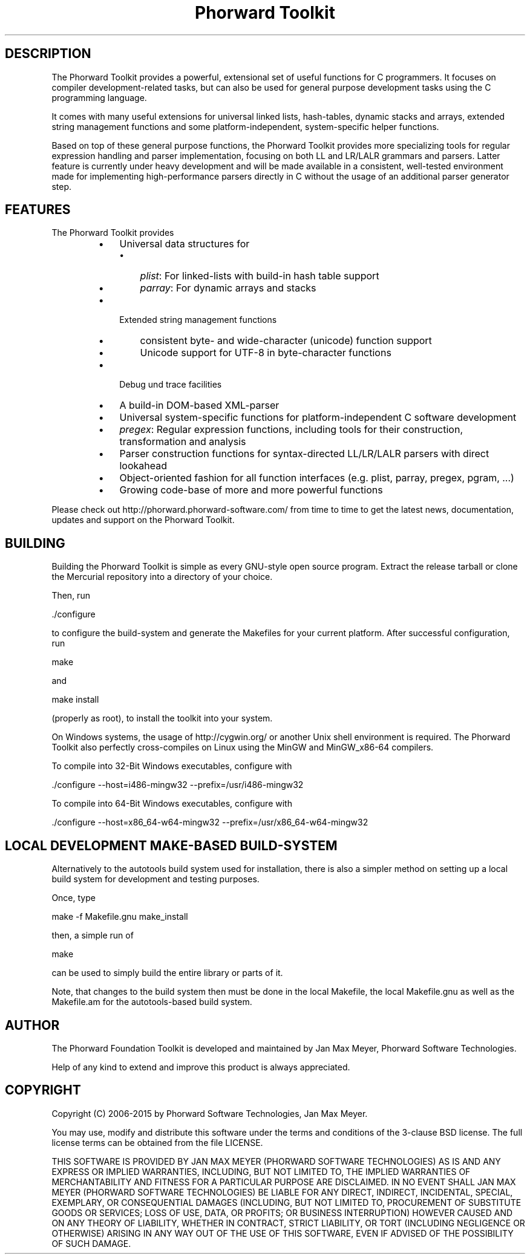 .TH "Phorward Toolkit" 1 "Oct 2014" "libphorward 0.18"


.SH DESCRIPTION

.P
The Phorward Toolkit provides a powerful, extensional set of useful functions for C programmers. It focuses on compiler development\-related tasks, but can also be used for general purpose development tasks using the C programming language.

.P
It comes with many useful extensions for universal linked lists, hash\-tables, dynamic stacks and arrays, extended string management functions and some platform\-independent, system\-specific helper functions.

.P
Based on top of these general purpose functions, the Phorward Toolkit provides more specializing tools for regular expression handling and parser implementation, focusing on both LL and LR/LALR grammars and parsers. Latter feature is currently under heavy development and will be made available in a consistent, well\-tested environment made for implementing high\-performance parsers directly in C without the usage of an additional parser generator step.

.SH FEATURES

.P
The Phorward Toolkit provides

.RS
.IP \(bu 3
Universal data structures for
.RS
.IP \(bu 3
\fIplist\fR: For linked\-lists with build\-in hash table support
.IP \(bu 3
\fIparray\fR: For dynamic arrays and stacks
.RE
.IP \(bu 3
Extended string management functions
.RS
.IP \(bu 3
consistent byte\- and wide\-character (unicode) function support
.IP \(bu 3
Unicode support for UTF\-8 in byte\-character functions
.RE
.IP \(bu 3
Debug und trace facilities
.IP \(bu 3
A build\-in DOM\-based XML\-parser
.IP \(bu 3
Universal system\-specific functions for platform\-independent C software development
.IP \(bu 3
\fIpregex\fR: Regular expression functions, including tools for their construction, transformation and analysis
.IP \(bu 3
Parser construction functions for syntax\-directed LL/LR/LALR parsers with direct lookahead
.IP \(bu 3
Object\-oriented fashion for all function interfaces (e.g. plist, parray, pregex, pgram, ...)
.IP \(bu 3
Growing code\-base of more and more powerful functions
.RE

.P
Please check out http://phorward.phorward\-software.com/ from time to time to get the latest news, documentation, updates and support on the Phorward Toolkit.

.SH BUILDING

.P
Building the Phorward Toolkit is simple as every GNU\-style open source program. Extract the release tarball or clone the Mercurial repository into a directory of your choice.

.P
Then, run

.nf
\&./configure
.fi


.P
to configure the build\-system and generate the Makefiles for your current platform. After successful configuration, run

.nf
make
.fi


.P
and

.nf
make install
.fi


.P
(properly as root), to install the toolkit into your system.

.P
On Windows systems, the usage of http://cygwin.org/ or another Unix shell environment is required. The Phorward Toolkit also perfectly cross\-compiles on Linux using the MinGW and MinGW_x86\-64 compilers.

.P
To compile into 32\-Bit Windows executables, configure with

.nf
\&./configure --host=i486-mingw32 --prefix=/usr/i486-mingw32
.fi


.P
To compile into 64\-Bit Windows executables, configure with

.nf
\&./configure --host=x86_64-w64-mingw32 --prefix=/usr/x86_64-w64-mingw32
.fi


.SH LOCAL DEVELOPMENT MAKE-BASED BUILD-SYSTEM

.P
Alternatively to the autotools build system used for installation, there is also a simpler method on setting up a local build system for development and testing purposes.

.P
Once, type

.nf
make -f Makefile.gnu make_install
.fi


.P
then, a simple run of

.nf
make
.fi


.P
can be used to simply build the entire library or parts of it.

.P
Note, that changes to the build system then must be done in the local Makefile, the local Makefile.gnu as well as the Makefile.am for the autotools\-based build system.

.SH AUTHOR

.P
The Phorward Foundation Toolkit is developed and maintained by Jan Max Meyer, Phorward Software Technologies.

.P
Help of any kind to extend and improve this product is always appreciated.

.SH COPYRIGHT

.P
Copyright (C) 2006\-2015 by Phorward Software Technologies, Jan Max Meyer.

.P
You may use, modify and distribute this software under the terms and conditions of the 3\-clause BSD license. The full license terms can be obtained from the file LICENSE.

.P
THIS SOFTWARE IS PROVIDED BY JAN MAX MEYER (PHORWARD SOFTWARE TECHNOLOGIES) AS IS AND ANY EXPRESS OR IMPLIED WARRANTIES, INCLUDING, BUT NOT LIMITED TO, THE IMPLIED WARRANTIES OF MERCHANTABILITY AND FITNESS FOR A PARTICULAR PURPOSE ARE DISCLAIMED. IN NO EVENT SHALL JAN MAX MEYER (PHORWARD SOFTWARE TECHNOLOGIES) BE LIABLE FOR ANY DIRECT, INDIRECT, INCIDENTAL, SPECIAL, EXEMPLARY, OR CONSEQUENTIAL DAMAGES (INCLUDING, BUT NOT LIMITED TO, PROCUREMENT OF SUBSTITUTE GOODS OR SERVICES; LOSS OF USE, DATA, OR PROFITS; OR BUSINESS INTERRUPTION) HOWEVER CAUSED AND ON ANY THEORY OF LIABILITY, WHETHER IN CONTRACT, STRICT LIABILITY, OR TORT (INCLUDING NEGLIGENCE OR OTHERWISE) ARISING IN ANY WAY OUT OF THE USE OF THIS SOFTWARE, EVEN IF ADVISED OF THE POSSIBILITY OF SUCH DAMAGE.

.\" man code generated by txt2tags 2.6 (http://txt2tags.org)
.\" cmdline: txt2tags -o phorward.man -t man doc/readme.t2t
